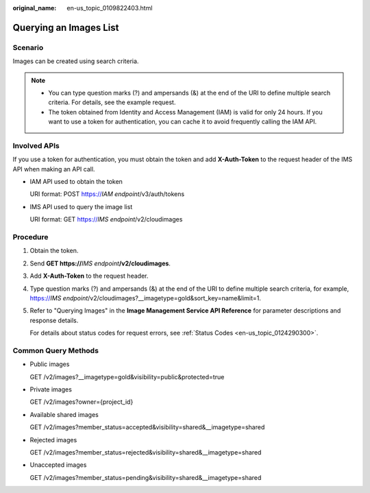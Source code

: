 :original_name: en-us_topic_0109822403.html

.. _en-us_topic_0109822403:

Querying an Images List
=======================

Scenario
--------

Images can be created using search criteria.

.. note::

   -  You can type question marks (?) and ampersands (&) at the end of the URI to define multiple search criteria. For details, see the example request.
   -  The token obtained from Identity and Access Management (IAM) is valid for only 24 hours. If you want to use a token for authentication, you can cache it to avoid frequently calling the IAM API.

Involved APIs
-------------

If you use a token for authentication, you must obtain the token and add **X-Auth-Token** to the request header of the IMS API when making an API call.

-  IAM API used to obtain the token

   URI format: POST https://*IAM endpoint*/v3/auth/tokens

-  IMS API used to query the image list

   URI format: GET https://*IMS endpoint*/v2/cloudimages

Procedure
---------

#. Obtain the token.

#. Send **GET https://**\ *IMS endpoint*\ **/v2/cloudimages**.

#. Add **X-Auth-Token** to the request header.

#. Type question marks (?) and ampersands (&) at the end of the URI to define multiple search criteria, for example, https://*IMS endpoint*/v2/cloudimages?__imagetype=gold&sort_key=name&limit=1.

#. Refer to "Querying Images" in the **Image Management Service API Reference** for parameter descriptions and response details.

   For details about status codes for request errors, see :ref:`Status Codes <en-us_topic_0124290300>`.

Common Query Methods
--------------------

-  Public images

   GET /v2/images?__imagetype=gold&visibility=public&protected=true

-  Private images

   GET /v2/images?owner={project_id}

-  Available shared images

   GET /v2/images?member_status=accepted&visibility=shared&__imagetype=shared

-  Rejected images

   GET /v2/images?member_status=rejected&visibility=shared&__imagetype=shared

-  Unaccepted images

   GET /v2/images?member_status=pending&visibility=shared&__imagetype=shared
